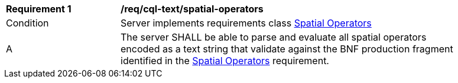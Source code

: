 [[req_cql-text_spatial-operators]] 
[width="90%",cols="2,6a"]
|===
^|*Requirement {counter:req-id}* |*/req/cql-text/spatial-operators* 
^|Condition |Server implements requirements class <<rc_spatial-operators,Spatial Operators>>
^|A |The server SHALL be able to parse and evaluate all spatial operators encoded as a text string that validate against the BNF production fragment identified in the <<req_spatial-operators,Spatial Operators>> requirement.
|===
